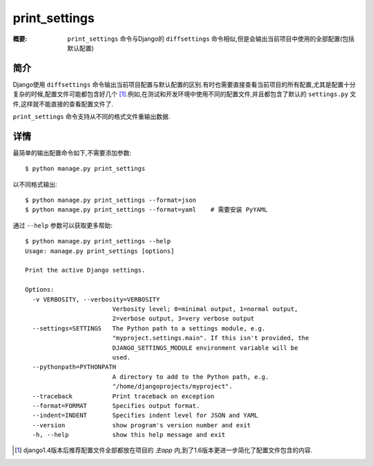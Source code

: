 print_settings
==============

:概要: ``print_settings`` 命令与Django的 ``diffsettings`` 命令相似,但是会输出当前项目中使用的全部配置(包括默认配置)

简介
------------

Django使用 ``diffsettings`` 命令输出当前项目配置与默认配置的区别.有时也需要直接查看当前项目的所有配置,尤其是配置十分复杂的时候,配置文件可能都包含好几个 [1]_.例如,在测试和开发环境中使用不同的配置文件,并且都包含了默认的 ``settings.py`` 文件,这样就不能直接的查看配置文件了.

``print_settings`` 命令支持从不同的格式文件重输出数据.

详情
---------------

最简单的输出配置命令如下,不需要添加参数::

    $ python manage.py print_settings

以不同格式输出::

    $ python manage.py print_settings --format=json
    $ python manage.py print_settings --format=yaml    # 需要安装 PyYAML

通过 ``--help`` 参数可以获取更多帮助::

    $ python manage.py print_settings --help
    Usage: manage.py print_settings [options]

    Print the active Django settings.

    Options:
      -v VERBOSITY, --verbosity=VERBOSITY
                            Verbosity level; 0=minimal output, 1=normal output,
                            2=verbose output, 3=very verbose output
      --settings=SETTINGS   The Python path to a settings module, e.g.
                            "myproject.settings.main". If this isn't provided, the
                            DJANGO_SETTINGS_MODULE environment variable will be
                            used.
      --pythonpath=PYTHONPATH
                            A directory to add to the Python path, e.g.
                            "/home/djangoprojects/myproject".
      --traceback           Print traceback on exception
      --format=FORMAT       Specifies output format.
      --indent=INDENT       Specifies indent level for JSON and YAML
      --version             show program's version number and exit
      -h, --help            show this help message and exit

.. [1] django1.4版本后推荐配置文件全部都放在项目的 *主app* 内,到了1.6版本更进一步简化了配置文件包含的内容.